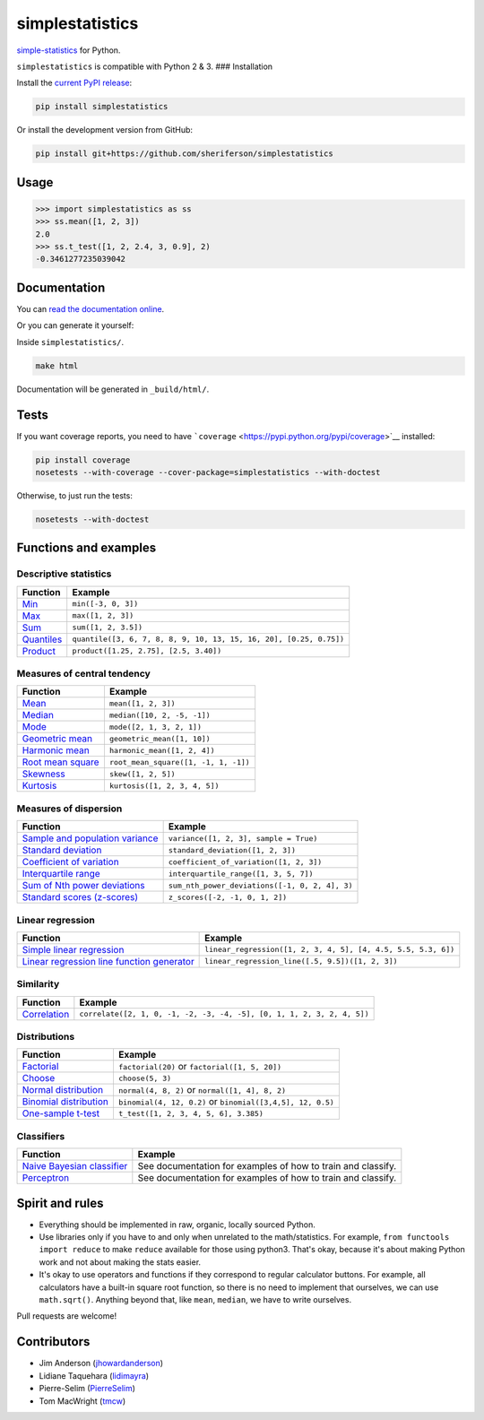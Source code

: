 simplestatistics
----------------

|Circle CI| |codecov| |Documentation Status| |PyPI version|

`simple-statistics <https://github.com/tmcw/simple-statistics>`__ for
Python.

``simplestatistics`` is compatible with Python 2 & 3. ### Installation

Install the `current PyPI
release <https://pypi.python.org/pypi/simplestatistics>`__:

.. code:: bash

    pip install simplestatistics

Or install the development version from GitHub:

.. code:: bash

    pip install git+https://github.com/sheriferson/simplestatistics

Usage
~~~~~

.. code:: python

    >>> import simplestatistics as ss
    >>> ss.mean([1, 2, 3])
    2.0
    >>> ss.t_test([1, 2, 2.4, 3, 0.9], 2)
    -0.3461277235039042

Documentation
~~~~~~~~~~~~~

You can `read the documentation
online <http://simplestatistics.readthedocs.io/en/latest/>`__.

Or you can generate it yourself:

Inside ``simplestatistics/``.

.. code:: bash

    make html

Documentation will be generated in ``_build/html/``.

Tests
~~~~~

If you want coverage reports, you need to have
```coverage`` <https://pypi.python.org/pypi/coverage>`__ installed:

.. code:: bash

    pip install coverage
    nosetests --with-coverage --cover-package=simplestatistics --with-doctest

Otherwise, to just run the tests:

.. code:: bash

    nosetests --with-doctest

Functions and examples
~~~~~~~~~~~~~~~~~~~~~~

Descriptive statistics
^^^^^^^^^^^^^^^^^^^^^^

+-------------------------------------------------------------------------------+----------------------------------------------------------------------+
| Function                                                                      | Example                                                              |
+===============================================================================+======================================================================+
| `Min <http://simplestatistics.readthedocs.io/en/latest/#min>`__               | ``min([-3, 0, 3])``                                                  |
+-------------------------------------------------------------------------------+----------------------------------------------------------------------+
| `Max <http://simplestatistics.readthedocs.io/en/latest/#max>`__               | ``max([1, 2, 3])``                                                   |
+-------------------------------------------------------------------------------+----------------------------------------------------------------------+
| `Sum <http://simplestatistics.readthedocs.io/en/latest/#sum>`__               | ``sum([1, 2, 3.5])``                                                 |
+-------------------------------------------------------------------------------+----------------------------------------------------------------------+
| `Quantiles <http://simplestatistics.readthedocs.io/en/latest/#quantiles>`__   | ``quantile([3, 6, 7, 8, 8, 9, 10, 13, 15, 16, 20], [0.25, 0.75])``   |
+-------------------------------------------------------------------------------+----------------------------------------------------------------------+
| `Product <http://simplestatistics.readthedocs.io/en/latest/#product>`__       | ``product([1.25, 2.75], [2.5, 3.40])``                               |
+-------------------------------------------------------------------------------+----------------------------------------------------------------------+

Measures of central tendency
^^^^^^^^^^^^^^^^^^^^^^^^^^^^

+---------------------------------------------------------------------------------------------+----------------------------------------+
| Function                                                                                    | Example                                |
+=============================================================================================+========================================+
| `Mean <http://simplestatistics.readthedocs.io/en/latest/#mean>`__                           | ``mean([1, 2, 3])``                    |
+---------------------------------------------------------------------------------------------+----------------------------------------+
| `Median <http://simplestatistics.readthedocs.io/en/latest/#median>`__                       | ``median([10, 2, -5, -1])``            |
+---------------------------------------------------------------------------------------------+----------------------------------------+
| `Mode <http://simplestatistics.readthedocs.io/en/latest/#mode>`__                           | ``mode([2, 1, 3, 2, 1])``              |
+---------------------------------------------------------------------------------------------+----------------------------------------+
| `Geometric mean <http://simplestatistics.readthedocs.io/en/latest/#geometric-mean>`__       | ``geometric_mean([1, 10])``            |
+---------------------------------------------------------------------------------------------+----------------------------------------+
| `Harmonic mean <http://simplestatistics.readthedocs.io/en/latest/#harmonic-mean>`__         | ``harmonic_mean([1, 2, 4])``           |
+---------------------------------------------------------------------------------------------+----------------------------------------+
| `Root mean square <http://simplestatistics.readthedocs.io/en/latest/#root-mean-square>`__   | ``root_mean_square([1, -1, 1, -1])``   |
+---------------------------------------------------------------------------------------------+----------------------------------------+
| `Skewness <http://simplestatistics.readthedocs.io/en/latest/#skewness>`__                   | ``skew([1, 2, 5])``                    |
+---------------------------------------------------------------------------------------------+----------------------------------------+
| `Kurtosis <http://simplestatistics.readthedocs.io/en/latest/#kurtosis>`__                   | ``kurtosis([1, 2, 3, 4, 5])``          |
+---------------------------------------------------------------------------------------------+----------------------------------------+

Measures of dispersion
^^^^^^^^^^^^^^^^^^^^^^

+-------------------------------------------------------------------------------------------------------------------+--------------------------------------------------+
| Function                                                                                                          | Example                                          |
+===================================================================================================================+==================================================+
| `Sample and population variance <http://simplestatistics.readthedocs.io/en/latest/#variance>`__                   | ``variance([1, 2, 3], sample = True)``           |
+-------------------------------------------------------------------------------------------------------------------+--------------------------------------------------+
| `Standard deviation <http://simplestatistics.readthedocs.io/en/latest/#standard-deviation>`__                     | ``standard_deviation([1, 2, 3])``                |
+-------------------------------------------------------------------------------------------------------------------+--------------------------------------------------+
| `Coefficient of variation <http://simplestatistics.readthedocs.io/en/latest/#coefficient_of_variation>`__         | ``coefficient_of_variation([1, 2, 3])``          |
+-------------------------------------------------------------------------------------------------------------------+--------------------------------------------------+
| `Interquartile range <http://simplestatistics.readthedocs.io/en/latest/#interquartile-range>`__                   | ``interquartile_range([1, 3, 5, 7])``            |
+-------------------------------------------------------------------------------------------------------------------+--------------------------------------------------+
| `Sum of Nth power deviations <http://simplestatistics.readthedocs.io/en/latest/#sum-of-nth-power-deviations>`__   | ``sum_nth_power_deviations([-1, 0, 2, 4], 3)``   |
+-------------------------------------------------------------------------------------------------------------------+--------------------------------------------------+
| `Standard scores (z-scores) <http://simplestatistics.readthedocs.io/en/latest/#standard-scores-z-scores>`__       | ``z_scores([-2, -1, 0, 1, 2])``                  |
+-------------------------------------------------------------------------------------------------------------------+--------------------------------------------------+

Linear regression
^^^^^^^^^^^^^^^^^

+-------------------------------------------------------------------------------------------------------------------------------------+-----------------------------------------------------------------+
| Function                                                                                                                            | Example                                                         |
+=====================================================================================================================================+=================================================================+
| `Simple linear regression <http://simplestatistics.readthedocs.io/en/latest/#linear-regression>`__                                  | ``linear_regression([1, 2, 3, 4, 5], [4, 4.5, 5.5, 5.3, 6])``   |
+-------------------------------------------------------------------------------------------------------------------------------------+-----------------------------------------------------------------+
| `Linear regression line function generator <http://simplestatistics.readthedocs.io/en/latest/#linear-regression-line-function>`__   | ``linear_regression_line([.5, 9.5])([1, 2, 3])``                |
+-------------------------------------------------------------------------------------------------------------------------------------+-----------------------------------------------------------------+

Similarity
^^^^^^^^^^

+-----------------------------------------------------------------------------------+--------------------------------------------------------------------------+
| Function                                                                          | Example                                                                  |
+===================================================================================+==========================================================================+
| `Correlation <http://simplestatistics.readthedocs.io/en/latest/#correlation>`__   | ``correlate([2, 1, 0, -1, -2, -3, -4, -5], [0, 1, 1, 2, 3, 2, 4, 5])``   |
+-----------------------------------------------------------------------------------+--------------------------------------------------------------------------+

Distributions
^^^^^^^^^^^^^

+-------------------------------------------------------------------------------------------------------+--------------------------------------------------------------+
| Function                                                                                              | Example                                                      |
+=======================================================================================================+==============================================================+
| `Factorial <http://simplestatistics.readthedocs.io/en/latest/#factorial>`__                           | ``factorial(20)`` or ``factorial([1, 5, 20])``               |
+-------------------------------------------------------------------------------------------------------+--------------------------------------------------------------+
| `Choose <http://simplestatistics.readthedocs.io/en/latest/#choose>`__                                 | ``choose(5, 3)``                                             |
+-------------------------------------------------------------------------------------------------------+--------------------------------------------------------------+
| `Normal distribution <http://simplestatistics.readthedocs.io/en/latest/#normal-distribution>`__       | ``normal(4, 8, 2)`` or ``normal([1, 4], 8, 2)``              |
+-------------------------------------------------------------------------------------------------------+--------------------------------------------------------------+
| `Binomial distribution <http://simplestatistics.readthedocs.io/en/latest/#binomial-distribution>`__   | ``binomial(4, 12, 0.2)`` or ``binomial([3,4,5], 12, 0.5)``   |
+-------------------------------------------------------------------------------------------------------+--------------------------------------------------------------+
| `One-sample t-test <http://simplestatistics.readthedocs.io/en/latest/#one-sample-t-test>`__           | ``t_test([1, 2, 3, 4, 5, 6], 3.385)``                        |
+-------------------------------------------------------------------------------------------------------+--------------------------------------------------------------+

Classifiers
^^^^^^^^^^^

+---------------------------------------------------------------------------------------------------------+----------------------------------------------------------------+
| Function                                                                                                | Example                                                        |
+=========================================================================================================+================================================================+
| `Naive Bayesian classifier <http://simplestatistics.readthedocs.io/en/latest/#bayesian-classifier>`__   | See documentation for examples of how to train and classify.   |
+---------------------------------------------------------------------------------------------------------+----------------------------------------------------------------+
| `Perceptron <http://simplestatistics.readthedocs.io/en/latest/#perceptron>`__                           | See documentation for examples of how to train and classify.   |
+---------------------------------------------------------------------------------------------------------+----------------------------------------------------------------+

Spirit and rules
~~~~~~~~~~~~~~~~

-  Everything should be implemented in raw, organic, locally sourced
   Python.
-  Use libraries only if you have to and only when unrelated to the
   math/statistics. For example, ``from functools import reduce`` to
   make ``reduce`` available for those using python3. That's okay,
   because it's about making Python work and not about making the stats
   easier.
-  It's okay to use operators and functions if they correspond to
   regular calculator buttons. For example, all calculators have a
   built-in square root function, so there is no need to implement that
   ourselves, we can use ``math.sqrt()``. Anything beyond that, like
   ``mean``, ``median``, we have to write ourselves.

Pull requests are welcome!

Contributors
~~~~~~~~~~~~

-  Jim Anderson
   (`jhowardanderson <https://github.com/jhowardanderson>`__)
-  Lidiane Taquehara (`lidimayra <https://github.com/lidimayra>`__)
-  Pierre-Selim (`PierreSelim <https://github.com/PierreSelim>`__)
-  Tom MacWright (`tmcw <https://github.com/tmcw>`__)

.. |Circle CI| image:: https://circleci.com/gh/sheriferson/simplestatistics.svg?style=svg
   :target: https://circleci.com/gh/sheriferson/simplestatistics
.. |codecov| image:: https://codecov.io/gh/sheriferson/simplestatistics/branch/master/graph/badge.svg
   :target: https://codecov.io/gh/sheriferson/simplestatistics
.. |Documentation Status| image:: https://readthedocs.org/projects/simplestatistics/badge/?version=latest
   :target: http://simplestatistics.readthedocs.io/en/latest/?badge=latest
.. |PyPI version| image:: https://badge.fury.io/py/simplestatistics.svg
   :target: https://badge.fury.io/py/simplestatistics
